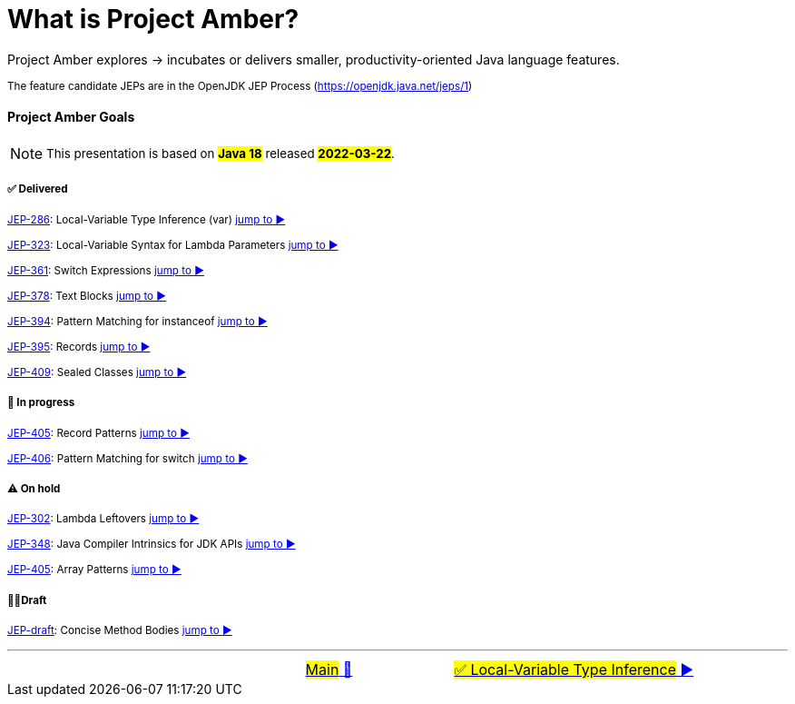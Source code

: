 = What is Project Amber?
:icons: font

Project&nbsp;Amber&nbsp;explores&nbsp;->&nbsp;incubates&nbsp;or&nbsp;delivers&nbsp;smaller,&nbsp;productivity-oriented&nbsp;Java&nbsp;language&nbsp;features.

~The&nbsp;feature&nbsp;candidate&nbsp;JEPs&nbsp;are&nbsp;in&nbsp;the&nbsp;OpenJDK&nbsp;JEP&nbsp;Process&nbsp;(https://openjdk.java.net/jeps/1)~

==== Project Amber Goals
NOTE: ~This&nbsp;presentation&nbsp;is&nbsp;based&nbsp;on&nbsp;~*~#Java&nbsp;18#~*~&nbsp;released&nbsp;~*~#2022-03-22#~*~.~

===== ✅ Delivered

~link:https://openjdk.java.net/jeps/286[JEP-286]:&nbsp;Local-Variable&nbsp;Type&nbsp;Inference&nbsp;(var)&nbsp;link:01_JEP286.adoc[jump&nbsp;to&nbsp;▶️]~

~link:https://openjdk.java.net/jeps/323[JEP-323]:&nbsp;Local-Variable&nbsp;Syntax&nbsp;for&nbsp;Lambda&nbsp;Parameters&nbsp;link:02_JEP323.adoc[jump&nbsp;to&nbsp;▶️]~

~link:https://openjdk.java.net/jeps/361[JEP-361]:&nbsp;Switch&nbsp;Expressions&nbsp;link:03_JEP361.adoc[jump&nbsp;to&nbsp;▶️]~

~link:https://openjdk.java.net/jeps/378[JEP-378]:&nbsp;Text&nbsp;Blocks&nbsp;link:04_JEP378.adoc[jump&nbsp;to&nbsp;▶️]~

~link:https://openjdk.java.net/jeps/394[JEP-394]:&nbsp;Pattern&nbsp;Matching&nbsp;for&nbsp;instanceof&nbsp;link:05_JEP394.adoc[jump&nbsp;to&nbsp;▶️]~

~link:https://openjdk.java.net/jeps/395[JEP-395]:&nbsp;Records&nbsp;link:06_JEP395.adoc[jump&nbsp;to&nbsp;▶️]~

~link:https://openjdk.java.net/jeps/409[JEP-409]:&nbsp;Sealed&nbsp;Classes&nbsp;link:07_JEP409.adoc[jump&nbsp;to&nbsp;▶️]~

===== 🚧 In progress
~link:https://openjdk.java.net/jeps/405[JEP-405]:&nbsp;Record&nbsp;Patterns&nbsp;link:08_JEP405.adoc[jump&nbsp;to&nbsp;▶️]~

~link:https://openjdk.java.net/jeps/406[JEP-406]:&nbsp;Pattern&nbsp;Matching&nbsp;for&nbsp;switch&nbsp;link:09_JEP406.adoc[jump&nbsp;to&nbsp;▶️]~

===== ⚠️ On hold
~link:https://openjdk.java.net/jeps/302[JEP-302]:&nbsp;Lambda&nbsp;Leftovers&nbsp;link:10_JEP302.adoc[jump&nbsp;to&nbsp;▶️]~

~link:https://openjdk.java.net/jeps/348[JEP-348]:&nbsp;Java&nbsp;Compiler&nbsp;Intrinsics&nbsp;for&nbsp;JDK&nbsp;APIs&nbsp;link:11_JEP348.adoc[jump&nbsp;to&nbsp;▶️]~

~link:https://openjdk.java.net/jeps/405[JEP-405]:&nbsp;Array&nbsp;Patterns&nbsp;link:12_JEP405.adoc[jump&nbsp;to&nbsp;▶️]~

===== ✍🏼Draft
~link:https://openjdk.java.net/jeps/8209434[JEP-draft]:&nbsp;Concise&nbsp;Method&nbsp;Bodies&nbsp;link:13_8209434.adoc[jump&nbsp;to&nbsp;▶️]~


'''

[caption=" ", .center, cols="<40%, ^20%, >40%", width=95%, grid=none, frame=none]
|===
| &nbsp;
| link:../../README.adoc[#Main# 🔼]
| link:01_JEP286.adoc[#✅ Local-Variable Type Inference# ▶️]
|===
